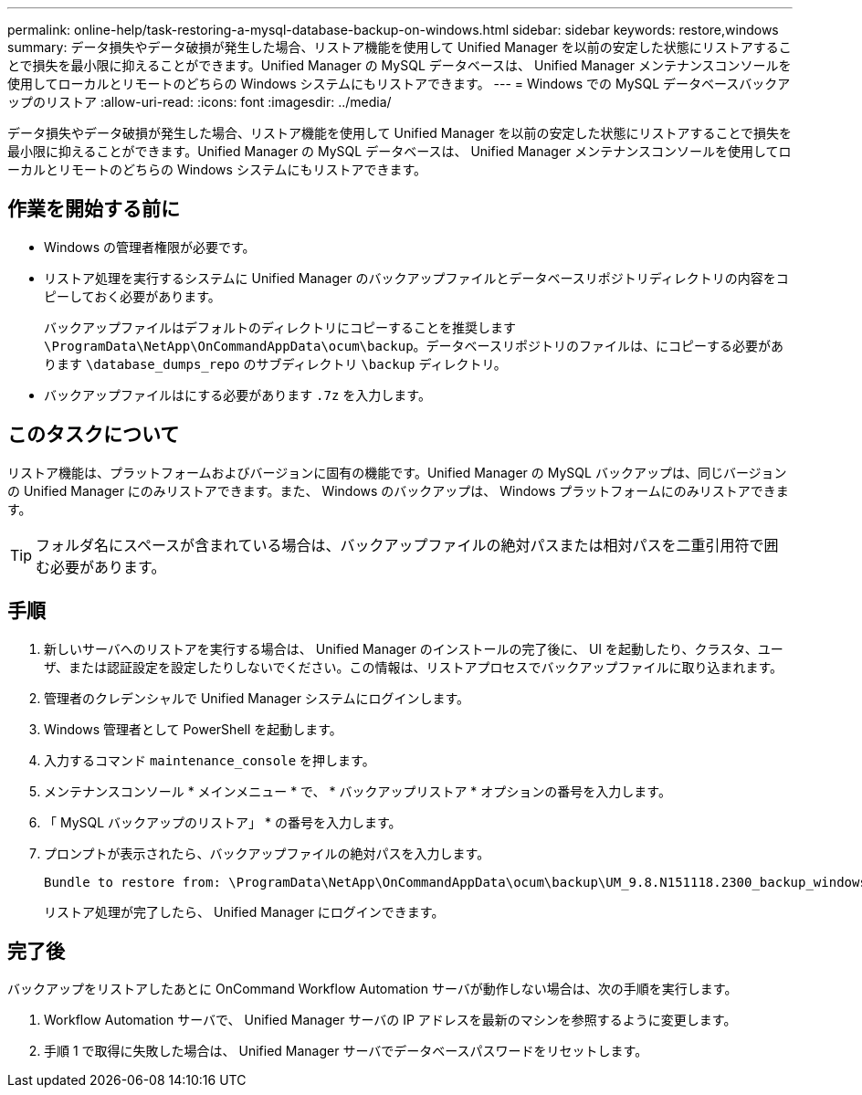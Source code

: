 ---
permalink: online-help/task-restoring-a-mysql-database-backup-on-windows.html 
sidebar: sidebar 
keywords: restore,windows 
summary: データ損失やデータ破損が発生した場合、リストア機能を使用して Unified Manager を以前の安定した状態にリストアすることで損失を最小限に抑えることができます。Unified Manager の MySQL データベースは、 Unified Manager メンテナンスコンソールを使用してローカルとリモートのどちらの Windows システムにもリストアできます。 
---
= Windows での MySQL データベースバックアップのリストア
:allow-uri-read: 
:icons: font
:imagesdir: ../media/


[role="lead"]
データ損失やデータ破損が発生した場合、リストア機能を使用して Unified Manager を以前の安定した状態にリストアすることで損失を最小限に抑えることができます。Unified Manager の MySQL データベースは、 Unified Manager メンテナンスコンソールを使用してローカルとリモートのどちらの Windows システムにもリストアできます。



== 作業を開始する前に

* Windows の管理者権限が必要です。
* リストア処理を実行するシステムに Unified Manager のバックアップファイルとデータベースリポジトリディレクトリの内容をコピーしておく必要があります。
+
バックアップファイルはデフォルトのディレクトリにコピーすることを推奨します `\ProgramData\NetApp\OnCommandAppData\ocum\backup`。データベースリポジトリのファイルは、にコピーする必要があります `\database_dumps_repo` のサブディレクトリ `\backup` ディレクトリ。

* バックアップファイルはにする必要があります `.7z` を入力します。




== このタスクについて

リストア機能は、プラットフォームおよびバージョンに固有の機能です。Unified Manager の MySQL バックアップは、同じバージョンの Unified Manager にのみリストアできます。また、 Windows のバックアップは、 Windows プラットフォームにのみリストアできます。

[TIP]
====
フォルダ名にスペースが含まれている場合は、バックアップファイルの絶対パスまたは相対パスを二重引用符で囲む必要があります。

====


== 手順

. 新しいサーバへのリストアを実行する場合は、 Unified Manager のインストールの完了後に、 UI を起動したり、クラスタ、ユーザ、または認証設定を設定したりしないでください。この情報は、リストアプロセスでバックアップファイルに取り込まれます。
. 管理者のクレデンシャルで Unified Manager システムにログインします。
. Windows 管理者として PowerShell を起動します。
. 入力するコマンド `maintenance_console` を押します。
. メンテナンスコンソール * メインメニュー * で、 * バックアップリストア * オプションの番号を入力します。
. 「 MySQL バックアップのリストア」 * の番号を入力します。
. プロンプトが表示されたら、バックアップファイルの絶対パスを入力します。
+
[listing]
----
Bundle to restore from: \ProgramData\NetApp\OnCommandAppData\ocum\backup\UM_9.8.N151118.2300_backup_windows_02-20-2020-02-51.7z
----
+
リストア処理が完了したら、 Unified Manager にログインできます。





== 完了後

バックアップをリストアしたあとに OnCommand Workflow Automation サーバが動作しない場合は、次の手順を実行します。

. Workflow Automation サーバで、 Unified Manager サーバの IP アドレスを最新のマシンを参照するように変更します。
. 手順 1 で取得に失敗した場合は、 Unified Manager サーバでデータベースパスワードをリセットします。

